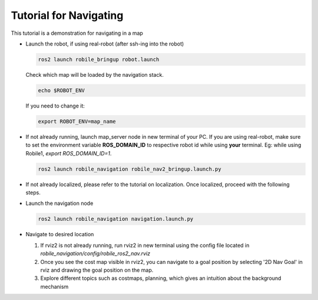 .. _architecture:

Tutorial for Navigating 
=======================

This tutorial is a demonstration for navigating in a map

* Launch the robot, if using real-robot (after ssh-ing into the robot)

  .. code-block:: bash

      ros2 launch robile_bringup robot.launch


  Check which map will be loaded by the navigation stack.

  .. code-block:: bash

      echo $ROBOT_ENV

  If you need to change it:

  .. code-block:: bash

      export ROBOT_ENV=map_name

* If not already running, launch map_server node in new terminal of your PC. If you are using real-robot, make sure to set the environment variable **ROS_DOMAIN_ID** to respective robot id while using **your** terminal. Eg: while using Robile1, `export ROS_DOMAIN_ID=1`.

  .. code-block:: bash

      ros2 launch robile_navigation robile_nav2_bringup.launch.py

* If not already localized, please refer to the tutorial on localization. Once localized, proceed with the following steps.
  
* Launch the navigation node

  .. code-block:: bash

      ros2 launch robile_navigation navigation.launch.py

* Navigate to desired location
    
  1. If rviz2 is not already running, run rviz2 in new terminal using the config file located in `robile_navigation/config/robile_ros2_nav.rviz`  
  2. Once you see the cost map visible in rviz2, you can navigate to a goal position by selecting '2D Nav Goal' in rviz and drawing the goal position on the map.
  3. Explore different topics such as costmaps, planning, which gives an intuition about the background mechanism
